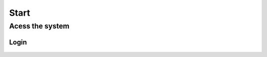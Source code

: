Start
==========

Acess the system
-----------------

Login
^^^^^^
 .. figure:: images/login.png
     :alt: Screen Login.


